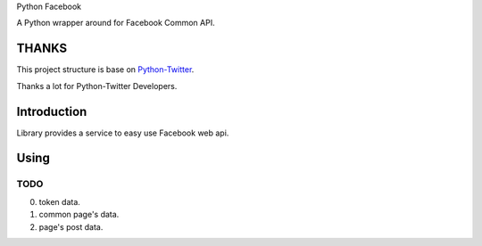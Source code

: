 Python Facebook

A Python wrapper around for Facebook Common API.

======
THANKS
======

This project structure is base on `Python-Twitter <https://github.com/bear/python-twitter>`_.

Thanks a lot for Python-Twitter Developers.


============
Introduction
============

Library provides a service to easy use Facebook web api.


=====
Using
=====

----
TODO
----

0. token data.
1. common page's data.
2. page's post data.
